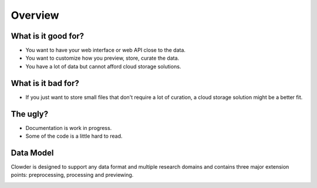 .. index:: Overview
Overview
============

What is it good for?
--------------------

* You want to have your web interface or web API close to the data.
* You want to customize how you preview, store, curate the data.
* You have a lot of data but cannot afford cloud storage solutions.

What is it bad for?
-------------------

* If you just want to store small files that don't require a lot of curation, a cloud storage solution might be a better
  fit.

The ugly?
---------

* Documentation is work in progress.
* Some of the code is a little hard to read.

Data Model
------------

Clowder is designed to support any data format and multiple research domains and contains three major extension points:
preprocessing, processing and previewing.

.. container:: imagepadding

    .. image:: _static/data-model.png
        :width: 750px